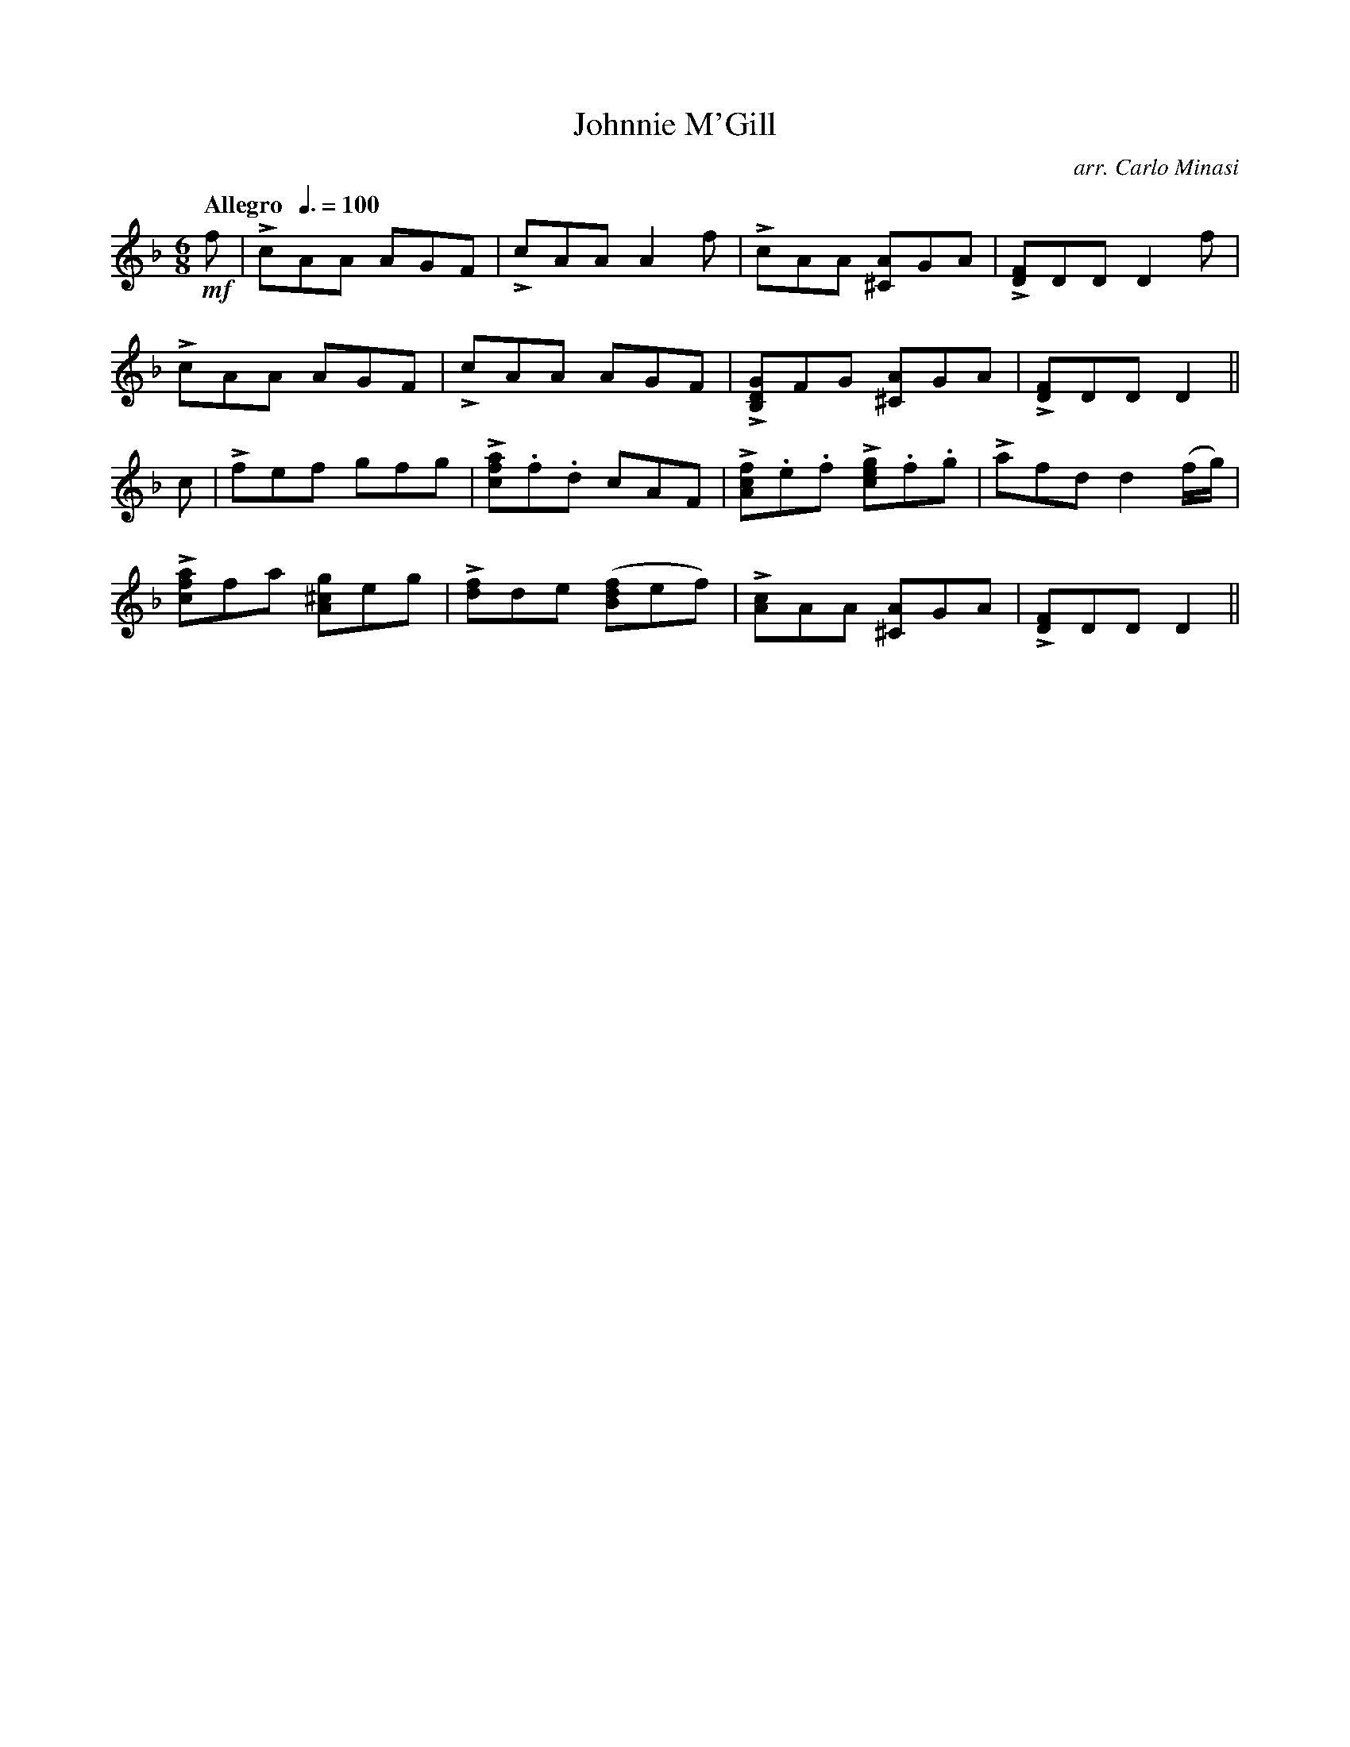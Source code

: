 X:80
T:Johnnie M'Gill
C:arr. Carlo Minasi
M:6/8
L:1/8
B:Chappell's One Hundred Scotch Melodies
B:Arranged for the Concertina by Carlo Minasi
Q:"Allegro  "3/8=100
Z:Peter Dunk 2012
K:Dm
!mf!f|LcAA AGF|LcAA A2 f|LcAA [A^C]GA|L[FD]DD D2 f|
LcAA AGF|LcAA AGF|L[GDB,]FG [A^C]GA|L[FD]DD D2||
c|Lfef gfg|L[afc].f.d cAF|\
L[fcA].e.f L[gec].f.g|Lafd d2 (f/g/)|
L[afc]fa [g^cA]eg|L[fd]de ([fdB]ef)|\
L[cA]AA [A^C]GA|L[FD]DD D2||
